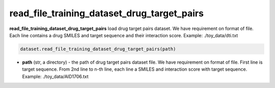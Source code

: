 read_file_training_dataset_drug_target_pairs
========================================================================================================




**read_file_training_dataset_drug_target_pairs** load drug target pairs dataset. We have requirement on format of file. Each line contains a drug SMILES and target sequence and their interaction score. Example: ./toy_data/dti.txt 


.. code-block:: python

	dataset.read_file_training_dataset_drug_target_pairs(path)

* **path** (str, a directory) - the path of drug target pairs dataset file. We have requirement on format of file. First line is target sequence. From 2nd line to n-th line, each line a SMILES and interaction score with target sequence.  Example: ./toy_data/AID1706.txt 






